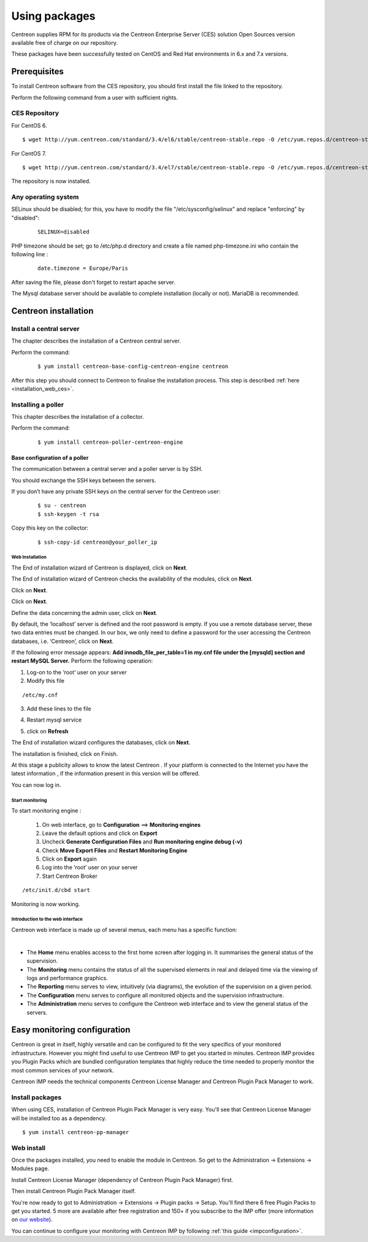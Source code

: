 .. _install_from_packages:

==============
Using packages
==============

Centreon supplies RPM for its products via the Centreon Enterprise Server (CES) solution Open Sources version available free of charge on our repository.

These packages have been successfully tested on CentOS and Red Hat environments in 6.x and 7.x versions.

*************
Prerequisites
*************

To install Centreon software from the CES repository, you should first install the file linked to the repository.

Perform the following command from a user with sufficient rights.

CES Repository
--------------

For CentOS 6.

::

   $ wget http://yum.centreon.com/standard/3.4/el6/stable/centreon-stable.repo -O /etc/yum.repos.d/centreon-stable.repo


For CentOS 7.

::

   $ wget http://yum.centreon.com/standard/3.4/el7/stable/centreon-stable.repo -O /etc/yum.repos.d/centreon-stable.repo


The repository is now installed.

Any operating system
--------------------

SELinux should be disabled; for this, you have to modify the file "/etc/sysconfig/selinux" and replace "enforcing" by "disabled":

 ::

  SELINUX=disabled

PHP timezone should be set; go to /etc/php.d directory and create a file named php-timezone.ini who contain the following line :

 ::

  date.timezone = Europe/Paris

After saving the file, please don't forget to restart apache server.

The Mysql database server should be available to complete installation (locally or not). MariaDB is recommended.

*********************
Centreon installation
*********************

Install a central server
------------------------

The chapter describes the installation of a Centreon central server.

Perform the command:

 ::

  $ yum install centreon-base-config-centreon-engine centreon


After this step you should connect to Centreon to finalise the installation process.
This step is described :ref:`here <installation_web_ces>`.

Installing a poller
-------------------

This chapter describes the installation of a collector.

Perform the command:

 ::

 $ yum install centreon-poller-centreon-engine


Base configuration of a poller
^^^^^^^^^^^^^^^^^^^^^^^^^^^^^^

The communication between a central server and a poller server is by SSH.

You should exchange the SSH keys between the servers.

If you don’t have any private SSH keys on the central server for the Centreon user:

 ::

 $ su - centreon
 $ ssh-keygen -t rsa

Copy this key on the collector:

 ::

 $ ssh-copy-id centreon@your_poller_ip


.. _installation_web:

Web Installation
================

The End of installation wizard of Centreon is displayed, click on **Next**.

.. image :: /images/user/acentreonwelcome.png
   :align: center
   :scale: 65%

The End of installation wizard of Centreon checks the availability of the modules, click on **Next**.

.. image :: /images/user/acentreoncheckmodules.png
   :align: center
   :scale: 65%

Click on **Next**.

.. image :: /images/user/amonitoringengine2.png
   :align: center
   :scale: 65%

Click on **Next**.

.. image :: /images/user/abrokerinfo2.png
   :align: center
   :scale: 65%

Define the data concerning the admin user, click on **Next**.

.. image :: /images/user/aadmininfo.png
   :align: center
   :scale: 65%

By default, the ‘localhost’ server is defined and the root password is empty. If you use a remote database server, these two data entries must be changed. In our box, we only need to define a password for the user accessing the Centreon databases, i.e. ‘Centreon’, click on **Next**.

.. image :: /images/user/adbinfo.png
   :align: center
   :scale: 65%

If the following error message appears: **Add innodb_file_per_table=1 in my.cnf file under the [mysqld] section and restart MySQL Server.** Perform the following operation:

1.  Log-on to the ‘root’ user on your server
2.  Modify this file 

::

  /etc/my.cnf

3.  Add these lines to the file

.. raw:: latex 

        \begin{lstlisting}
  [mysqld] 
  innodb_file_per_table=1
        \end{lstlisting}

4.  Restart mysql service

.. raw:: latex

        \begin{lstlisting}
  /etc/init.d/mysql restart
        \end{lstlisting}

5.  click on **Refresh**

The End of installation wizard configures the databases, click on **Next**.

.. image :: /images/user/adbconf.png
   :align: center
   :scale: 65%

The installation is finished, click on Finish.

At this stage a publicity allows to know the latest Centreon . If your platform is connected to the Internet you have the latest information , if the information present in this version will be offered.

.. image :: /images/user/aendinstall.png
   :align: center
   :scale: 65%

You can now log in.

.. image :: /images/user/aconnection.png
   :align: center
   :scale: 65%

Start monitoring
================

To start monitoring engine :
 
 1. On web interface, go to **Configuration** ==> **Monitoring engines**
 2. Leave the default options and click on **Export**
 3. Uncheck **Generate Configuration Files** and **Run monitoring engine debug (-v)**
 4. Check **Move Export Files** and **Restart Monitoring Engine**
 5. Click on **Export** again
 6.     Log into the ‘root’ user on your server
 7. Start Centreon Broker

::
 
  /etc/init.d/cbd start

Monitoring is now working.

Introduction to the web interface
=================================


Centreon web interface is made up of several menus, each menu has a specific function:

.. image :: /images/user/amenu.png
   :align: center

|

*       The **Home** menu enables access to the first home screen after logging in. It summarises the general status of the supervision.
*       The **Monitoring** menu contains the status of all the supervised elements in real and delayed time via the viewing of logs and performance graphics.
*       The **Reporting** menu serves to view, intuitively (via diagrams), the evolution of the supervision on a given period.
*       The **Configuration** menu serves to configure all monitored objects and the supervision infrastructure.
*       The **Administration** menu serves to configure the Centreon web interface and to view the general status of the servers.


.. _installation_ppm:

*****************************
Easy monitoring configuration
*****************************

Centreon is great in itself, highly versatile  and can be configured to
fit the very specifics of your monitored infrastructure. However you
might find useful to use Centreon IMP to get you started in minutes.
Centreon IMP provides you Plugin Packs which are bundled configuration
templates that highly reduce the time needed to properly monitor the
most common services of your network.

Centreon IMP needs the technical components Centreon License Manager
and Centreon Plugin Pack Manager to work.

Install packages
----------------

When using CES, installation of Centreon Plugin Pack Manager is very
easy. You'll see that Centreon License Manager will be installed too
as a dependency.

::

   $ yum install centreon-pp-manager

Web install
-----------

Once the packages installed, you need to enable the module in Centreon.
So get to the Administration -> Extensions -> Modules page.

.. image:: /_static/images/installation/ppm_1.png
   :align: center

Install Centreon License Manager (dependency of Centreon Plugin Pack Manager) first.

.. image:: /_static/images/installation/ppm_2.png
   :align: center

Then install Centreon Plugin Pack Manager itself.

.. image:: /_static/images/installation/ppm_3.png
   :align: center

You're now ready to got to Administration -> Extensions -> Plugin packs -> Setup.
You'll find there 6 free Plugin Packs to get you started. 5 more are
available after free registration and 150+ if you subscribe to the IMP
offer (more information on `our website <https://www.centreon.com>`_).

.. image:: /_static/images/installation/ppm_4.png
   :align: center

You can continue to configure your monitoring with Centreon IMP by
following :ref:`this guide <impconfiguration>`.
